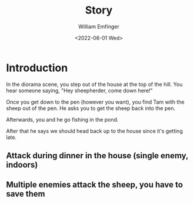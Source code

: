 #+title:  Story
#+author: William Emfinger
#+date:   <2022-06-01 Wed>

* Introduction

In the diorama scene, you step out of the house at the top of the hill. You hear
someone saying, "Hey sheepherder, come down here!"

Once you get down to the pen (however you want), you find Tam with the sheep out
of the pen. He asks you to get the sheep back into the pen.

Afterwards, you and he go fishing in the pond.

After that he says we should head back up to the house since it's getting late.

** Attack during dinner in the house (single enemy, indoors)
** Multiple enemies attack the sheep, you have to save them
